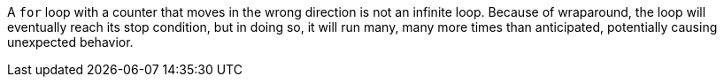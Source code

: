 A ``for`` loop with a counter that moves in the wrong direction is not an infinite loop. Because of wraparound, the loop will eventually reach its stop condition, but in doing so, it will run many, many more times than anticipated, potentially causing unexpected behavior. 
